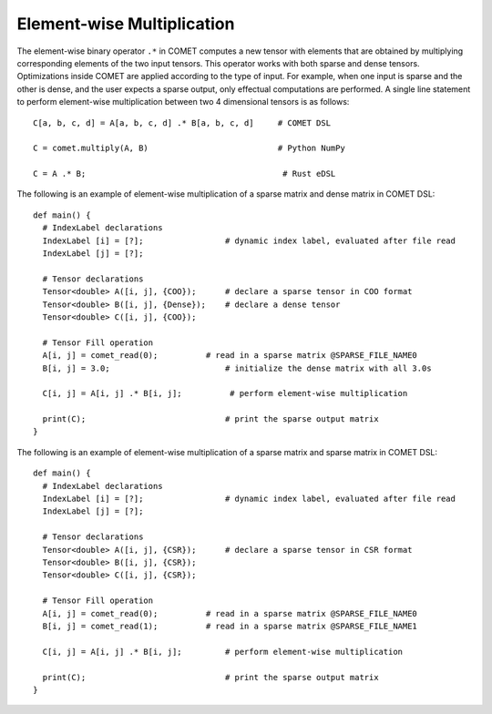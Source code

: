 Element-wise Multiplication
===========================

The element-wise binary operator ``.*`` in COMET computes a new tensor with elements that are obtained by multiplying corresponding elements of the two input tensors.
This operator works with both sparse and dense tensors.
Optimizations inside COMET are applied according to the type of input.
For example, when one input is sparse and the other is dense, and the user expects a sparse output, only effectual computations are performed.
A single line statement to perform element-wise multiplication between two 4 dimensional tensors is as follows:
::

  C[a, b, c, d] = A[a, b, c, d] .* B[a, b, c, d]     # COMET DSL

  C = comet.multiply(A, B)                           # Python NumPy
  
  C = A .* B;                                         # Rust eDSL

The following is an example of element-wise multiplication of a sparse matrix and dense matrix in COMET DSL:
::

   def main() {
     # IndexLabel declarations
     IndexLabel [i] = [?];                 # dynamic index label, evaluated after file read
     IndexLabel [j] = [?];

     # Tensor declarations
     Tensor<double> A([i, j], {COO});      # declare a sparse tensor in COO format
     Tensor<double> B([i, j], {Dense});    # declare a dense tensor
     Tensor<double> C([i, j], {COO});

     # Tensor Fill operation
     A[i, j] = comet_read(0);          # read in a sparse matrix @SPARSE_FILE_NAME0
     B[i, j] = 3.0;                        # initialize the dense matrix with all 3.0s

     C[i, j] = A[i, j] .* B[i, j];          # perform element-wise multiplication

     print(C);                             # print the sparse output matrix
   }

The following is an example of element-wise multiplication of a sparse matrix and sparse matrix in COMET DSL:
::

   def main() {
     # IndexLabel declarations
     IndexLabel [i] = [?];                 # dynamic index label, evaluated after file read
     IndexLabel [j] = [?];

     # Tensor declarations
     Tensor<double> A([i, j], {CSR});      # declare a sparse tensor in CSR format
     Tensor<double> B([i, j], {CSR});
     Tensor<double> C([i, j], {CSR});

     # Tensor Fill operation
     A[i, j] = comet_read(0);          # read in a sparse matrix @SPARSE_FILE_NAME0
     B[i, j] = comet_read(1);          # read in a sparse matrix @SPARSE_FILE_NAME1

     C[i, j] = A[i, j] .* B[i, j];         # perform element-wise multiplication

     print(C);                             # print the sparse output matrix
   }

.. autosummary::
   :toctree: generated

